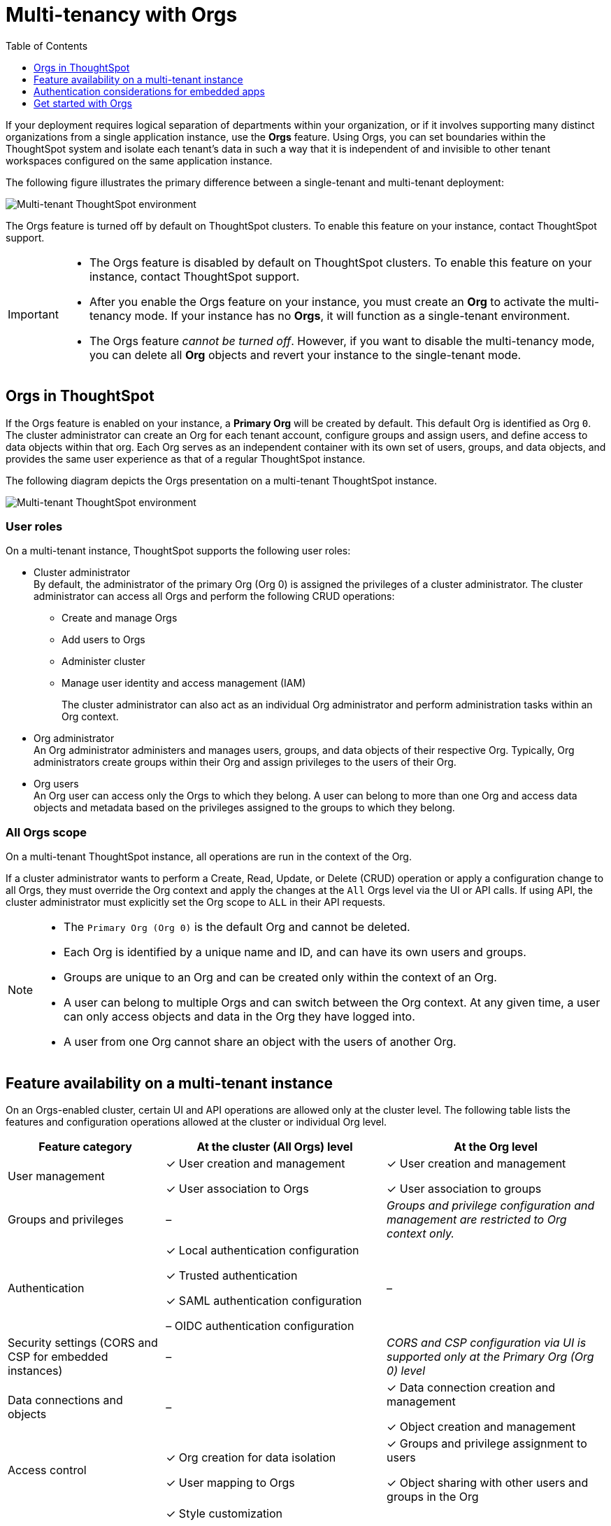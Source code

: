 = Multi-tenancy with Orgs
:toc:
:toclevels: 1

:page-title: Multi-tenancy and orgs
:page-pageid: orgs
:page-description: You can now configure your ThoughtSpot instance as a mult-tenant cluster with separate Org containers for your tenants.

If your deployment requires logical separation of departments within your organization, or if it involves supporting many distinct organizations from a single application instance, use the *Orgs* feature. Using Orgs, you can set boundaries within the ThoughtSpot system and isolate each tenant's data in such a way that it is independent of and invisible to other tenant workspaces configured on the same application instance.

The following figure illustrates the primary difference between a single-tenant and multi-tenant deployment:

image::./images/single-vs-multitenant.png[Multi-tenant ThoughtSpot environment]

The Orgs feature is turned off by default on ThoughtSpot clusters. To enable this feature on your instance, contact ThoughtSpot support.

[IMPORTANT]
====
* The Orgs feature is disabled by default on ThoughtSpot clusters. To enable this feature on your instance, contact ThoughtSpot support.
* After you enable the Orgs feature on your instance, you must create an *Org* to activate the multi-tenancy mode. If your instance has no *Orgs*, it will function as a single-tenant environment.
* The Orgs feature __cannot be turned off__. However, if you want to disable the multi-tenancy mode, you can delete all *Org* objects and revert your instance to the single-tenant mode.
====

== Orgs in ThoughtSpot

If the Orgs feature is enabled on your instance, a *Primary Org* will be created by default. This default Org is identified as Org `0`. The cluster administrator can create an Org for each tenant account, configure groups and assign users, and define access to data objects within that org.  Each Org serves as an independent container with its own set of users, groups, and data objects, and provides the same user experience as that of a regular ThoughtSpot instance.

The following diagram depicts the Orgs presentation on a multi-tenant ThoughtSpot instance.

image::./images/org-hierarchy.png[Multi-tenant ThoughtSpot environment]

=== User roles

On a multi-tenant instance, ThoughtSpot supports the following user roles:

* Cluster administrator +
By default, the administrator of the primary Org (Org 0) is assigned the privileges of a cluster administrator.
The cluster administrator can access all Orgs and perform the following CRUD operations:

** Create and manage Orgs
** Add users to Orgs
** Administer cluster
** Manage user identity and access management (IAM)
+
The cluster administrator can also act as an individual Org administrator and perform administration tasks within an Org context.

* Org administrator +
An Org administrator administers and manages users, groups, and data objects of their respective Org. Typically, Org administrators create groups within their Org and assign privileges to the users of their Org.

* Org users +
An Org user can access only the Orgs to which they belong. A user can belong to more than one Org and access data objects and metadata based on the privileges assigned to the groups to which they belong.

=== All Orgs scope

On a multi-tenant ThoughtSpot instance, all operations are run in the context of the Org.

If a cluster administrator wants to perform a Create, Read, Update, or Delete (CRUD) operation or apply a configuration change to all Orgs, they must override the Org context and apply the changes at the `All` Orgs level via the UI or API calls. If using API, the cluster administrator must explicitly set the Org scope to `ALL` in their API requests.

[NOTE]
====
* The `Primary Org (Org 0)` is the default Org and cannot be deleted.
* Each Org is identified by a unique name and ID, and can have its own users and groups.
* Groups are unique to an Org and can be created only within the context of an Org.
* A user can belong to multiple Orgs and can switch between the Org context. At any given time, a user can only access objects and data in the Org they have logged into.
* A user from one Org cannot share an object with the users of another Org.
====

== Feature availability on a multi-tenant instance

On an Orgs-enabled cluster, certain UI and API operations are allowed only at the cluster level. The following table lists the features and configuration operations allowed at the cluster or individual Org level.


[width="100%" cols="5,7,7"]
[options='header']
|=====
|Feature category|At the cluster (All Orgs) level|At the Org level +
|User management a| [tag greenBackground]#✓# User creation and management +

[tag greenBackground]#✓# User association to Orgs
a| [tag greenBackground]#✓#  User creation and management +

[tag greenBackground]#✓# User association to groups
|Groups and privileges| [tag greyBackground]#–# |__Groups and privilege configuration and management are restricted to Org context only.__
|Authentication a| [tag greenBackground]#✓#  Local authentication configuration +

[tag greenBackground]#✓#  Trusted authentication +

////
__With trusted authentication, administrators can create users just-in-time (JIT) and dynamically assign users to Orgs and groups.__
////
[tag greenBackground]#✓# SAML authentication configuration +

[tag greyBackground]#–# OIDC authentication configuration +
////
__ThoughtSpot doesn’t support OIDC group synchronization and automatic mapping of SAML groups to ThoughtSpot groups on a multi-tenant cluster__. +

__OIDC authentication is supported only if users are already created and mapped to Orgs.__
////
a|
[tag greyBackground]#–#
|Security settings (CORS and CSP for embedded instances)| [tag greyBackground]#–# |__CORS and CSP configuration via UI is supported only at the Primary Org (Org 0) level__
|Data connections and objects a| [tag greyBackground]#–# a|[tag greenBackground]#✓#  Data connection creation and management +

[tag greenBackground]#✓#  Object creation and management
| Access control a| [tag greenBackground]#✓#  Org creation for data isolation +

[tag greenBackground]#✓# User mapping to Orgs  +

a| [tag greenBackground]#✓#  Groups and privilege assignment to users +

[tag greenBackground]#✓#  Object sharing with other users and groups in the Org
|Customization|[tag greenBackground]#✓#  Style customization +

[tag greenBackground]#✓#  Custom domain configuration +

[tag greenBackground]#✓#  From ID customization for system notifications +

[tag greenBackground]#✓#  Onboarding settings and welcome message customization |[tag greyBackground]#–#|
Custom actions| [tag greyBackground]#–# |__Custom action creation and group association are supported only at the Primary Org (Org 0) level.__
|Link customization for embedded instances| [tag greyBackground]#–# |__The Link customization feature is supported only at the Primary Org (Org 0) level.__
|Developer Playground| [tag greyBackground]#–# |__The Visual Embed and REST API Playgrounds are available only at the Primary Org (Org 0) level.__
|REST API v1 operations a| [tag greenBackground]#✓# Org endpoints for CRUD operations +

__Group provisioning and custom action group association API operations are not supported__.
a|__All API operations are supported except for the CRUD operations of Orgs__.
|REST API v2[beta blueBackground]^BETA^ endpoints | [tag greyBackground]#–#| [tag greyBackground]#–#
|=====

== Authentication considerations for embedded apps

////
The Visual Embed SDK supports leveraging your IdP or OpenID provider setup to authenticate the embedded app users. To determine the authentication method that best suits your deployment, refer to the recommendations listed on the xref:embed-authentication.adoc[Authentication].
////

On a multi-tenant cluster with Orgs, ThoughtSpot supports local, SAML, and trusted authentication methods. If you are using Visual Embed SDK to embed ThoughtSpot in your app, use `AuthType.Basic` for local authentication, `AuthType.TrustedAuthToken` for trusted authentication, and `AuthType.EmbeddedSSO` or `AuthType.SAMLRedirect` for SAML SSO authentication. For more information, see xref:embed-authentication.adoc[Authentication].

=== Just-in-time user creation and dynamic privilege assignment

If trusted authentication is configured in the SDK, the *authenticator service* can send an API request to `/tspublic/v1/session/auth/token` to obtain an authentication token for a given user. If the user doesn't exist in the ThoughtSpot system, you can `autocreate` a user account just-in-time and dynamically assign privileges by adding the user to `groups`.

The `/tspublic/v1/session/auth/token` also allows defining the Org context to which the user must be logged in to after successful authentication. If the user should be logged in to a different Org context, you can specify the Org ID in the `orgid` property and set `autocreate` to `true`.

For more information, see xref:session-api.adoc#session-authToken[Obtain an authentication token] and xref:trusted-authentication.adoc[Trusted authentication].

=== SAML authentication

For SAML authentication, you must ensure that the Org support is enabled for SAML authentication.
You must also configure the Org information on your IdP so that the SAML users are allowed to access the Orgs to which they belong. To enable Orgs support for SAML authentication on ThoughtSpot, contact ThoughtSpot Support.

The following conditions apply to SAML authentication on a multi-tenant setup:

* If Orgs support is enabled for SAML authentication, and the Org objects to which the user belongs are configured on ThoughtSpot:
** Multiple Org names can be sent in the SAML assertion.
** If the Org names are not sent in the SAML assertion, the user is logged in to the default Org (Primary Org).
** If the user already exists in ThoughtSpot, the user is allowed to access the Orgs sent in the SAML assertion.
** If the user does not exist in ThoughtSpot, the user is assigned to the Orgs sent in the SAML assertion but is not assigned to any group.
** If the user is already created in ThoughtSpot and assigned to Orgs and the SAML assertion has different Org names, the user is assigned to only the Orgs sent in the SAML assertion. For example, if a user belongs to Org A and Org B and the SAML assertion includes Org C and Org D, the user is assigned to Org C and Org D and removed from Org A and Org B.
* If Orgs support is enabled for SAML authentication and the Org objects are not configured ThoughtSpot, the authentication process returns an error.
* If the Orgs support is not enabled for SAML authentication and Org objects are not configured, the user is assigned to the default Org (Primary Org).

////
If you are using SAML SSO to authenticate the embedded application users, you must configure the `orgs` attribute in the SAML authentication profile on ThoughtSpot to map the user to Orgs. To configure SAML authentication support for Orgs, contact ThoughtSpot Support.

Your IdP must also have the `orgs` attribute configured to send the Org information in SAML assertion so that the SSO user can be logged in to the appropriate Org. The `orgs` attribute must include all Org names that the user can access.

[IMPORTANT]
====
ThoughtSpot doesn't support automatic mapping of SAML groups to ThoughtSpot groups on a multi-tenant cluster. Therefore, we recommend using xref:trusted-authentication.adoc[Trusted authentication], which supports just-in-time user creation, dynamic group mapping, and privilege assignment.
====
////


== Get started with Orgs

[NOTE]
=====
Before you get started with Orgs, make sure you read the documentation and understand the features supported on a multi-tenant setup.
=====
To get started with Orgs:

. Configure your ThoughtSpot instance as a multi-tenant cluster. To enable multi-tenant setup on your instance, contact ThoughtSpot support.
. Log in to your application instance as an administrator.
+
If the Orgs feature is enabled on your cluster, a Primary Org is created by default, and you will be logged in to the Primary Org context.
. Create Orgs in the *Admin* page of the UI or via xref:org-api.adoc#createOrg[REST API].
+
To create and manage Orgs, you must set the Org context to `All`. To do this, you can switch to the *All Orgs* tab in the Admin page of UI or pass the Org scope `ALL` in your API requests to Orgs API endpoints. For more information, see xref:org-api.adoc[Org API].
. Create users and map the users to Orgs.
+
You can create an administrator profile for each Org and let these Org administrators manage users, groups, and role privileges in their respective Orgs.

+

Note that ThoughtSpot allows provisioning groups only within the context of an Org. You must ensure that ThoughtSpot users are mapped to appropriate Orgs and the groups within these Orgs for user access control and data security.
